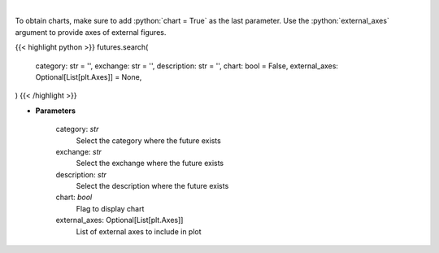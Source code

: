 .. role:: python(code)
    :language: python
    :class: highlight

|

.. raw:: html

    <h3>
    > Get search futures [Source: Yahoo Finance]
    </h3>

To obtain charts, make sure to add :python:`chart = True` as the last parameter.
Use the :python:`external_axes` argument to provide axes of external figures.

{{< highlight python >}}
futures.search(
    category: str = '',
    exchange: str = '',
    description: str = '',
    chart: bool = False,
    external_axes: Optional[List[plt.Axes]] = None,
)
{{< /highlight >}}

* **Parameters**

    category: *str*
        Select the category where the future exists
    exchange: *str*
        Select the exchange where the future exists
    description: *str*
        Select the description where the future exists
    chart: *bool*
       Flag to display chart
    external_axes: Optional[List[plt.Axes]]
        List of external axes to include in plot
